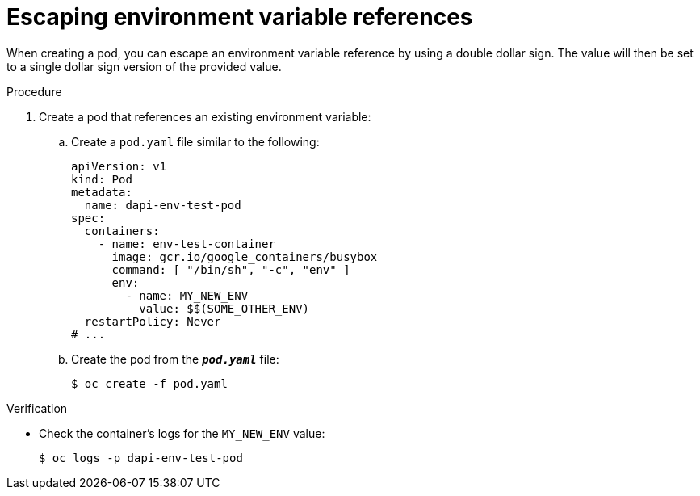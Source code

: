// Module included in the following assemblies:
//
// * nodes/nodes-containers-downward-api.adoc

:_content-type: PROCEDURE
[id="nodes-containers-downward-api-container-escaping_{context}"]
= Escaping environment variable references

When creating a pod, you can escape an environment variable reference by using
a double dollar sign. The value will then be set to a single dollar sign version
of the provided value.

.Procedure

. Create a pod that references an existing environment variable:

.. Create a `pod.yaml` file similar to the following:
+
[source,yaml]
----
apiVersion: v1
kind: Pod
metadata:
  name: dapi-env-test-pod
spec:
  containers:
    - name: env-test-container
      image: gcr.io/google_containers/busybox
      command: [ "/bin/sh", "-c", "env" ]
      env:
        - name: MY_NEW_ENV
          value: $$(SOME_OTHER_ENV)
  restartPolicy: Never
# ...
----

.. Create the pod from the `*_pod.yaml_*` file:
+
[source,terminal]
----
$ oc create -f pod.yaml
----

.Verification

* Check the container's logs for the `MY_NEW_ENV` value:
+
[source,terminal]
----
$ oc logs -p dapi-env-test-pod
----
